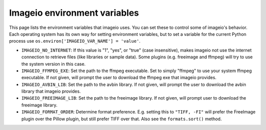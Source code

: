 Imageio environment variables
=============================

This page lists the environment variables that imageio uses. You can
set these to control some of imageio's behavior. Each operating system
has its own way for setting environment variables, but to set a variable
for the current Python process use
``os.environ['IMAGEIO_VAR_NAME'] = 'value'``.

* ``IMAGEIO_NO_INTERNET``: If this value is "1", "yes", or "true" (case
  insensitive), makes imageio not use the internet connection to
  retrieve files (like libraries or sample data). Some plugins (e.g.
  freeimage and ffmpeg) will try to use the system version in this case.
* ``IMAGEIO_FFMPEG_EXE``: Set the path to the ffmpeg executable. Set
  to simply "ffmpeg" to use your system ffmpeg executable. If not given,
  will prompt the user to download the ffmpeg exe that imageio provides.
* ``IMAGEIO_AVBIN_LIB``: Set the path to the avbin library. If not given,
  will prompt the user to download the avbin library that imageio provides.
* ``IMAGEIO_FREEIMAGE_LIB``: Set the path to the freeimage library. If
  not given, will prompt user to download the freeimage library.
* ``IMAGEIO_FORMAT_ORDER``: Determine format preference. E.g. setting this
  to ``"TIFF, -FI"`` will prefer the FreeImage plugin over the Pillow plugin,
  but still prefer TIFF over that. Also see the ``formats.sort()`` method.
